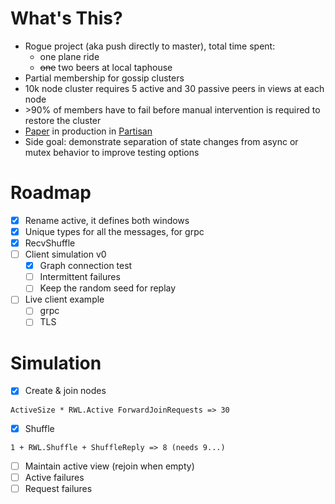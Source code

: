 * What's This?

- Rogue project (aka push directly to master), total time spent:
  - one plane ride
  - +one+ two beers at local taphouse
- Partial membership for gossip clusters
- 10k node cluster requires 5 active and 30 passive peers in views at
  each node
- >90% of members have to fail before manual intervention is required
  to restore the cluster
- [[https://www.semanticscholar.org/paper/HyParView%253A-A-Membership-Protocol-for-Reliable-Leit%C3%A3o-Pereira/a2562ede25e8ed2c7c1d888d72b625a526b3b25a][Paper]] in production in [[http://partisan.cloud][Partisan]]
- Side goal: demonstrate separation of state changes from async or
  mutex behavior to improve testing options

* Roadmap

- [X] Rename active, it defines both windows
- [X] Unique types for all the messages, for grpc
- [X] RecvShuffle
- [-] Client simulation v0
  - [X] Graph connection test
  - [ ] Intermittent failures
  - [ ] Keep the random seed for replay
- [ ] Live client example
  - [ ] grpc
  - [ ] TLS

* Simulation

- [X] Create & join nodes
: ActiveSize * RWL.Active ForwardJoinRequests => 30
- [X] Shuffle
: 1 + RWL.Shuffle + ShuffleReply => 8 (needs 9...)
- [ ] Maintain active view (rejoin when empty)
- [ ] Active failures
- [ ] Request failures
